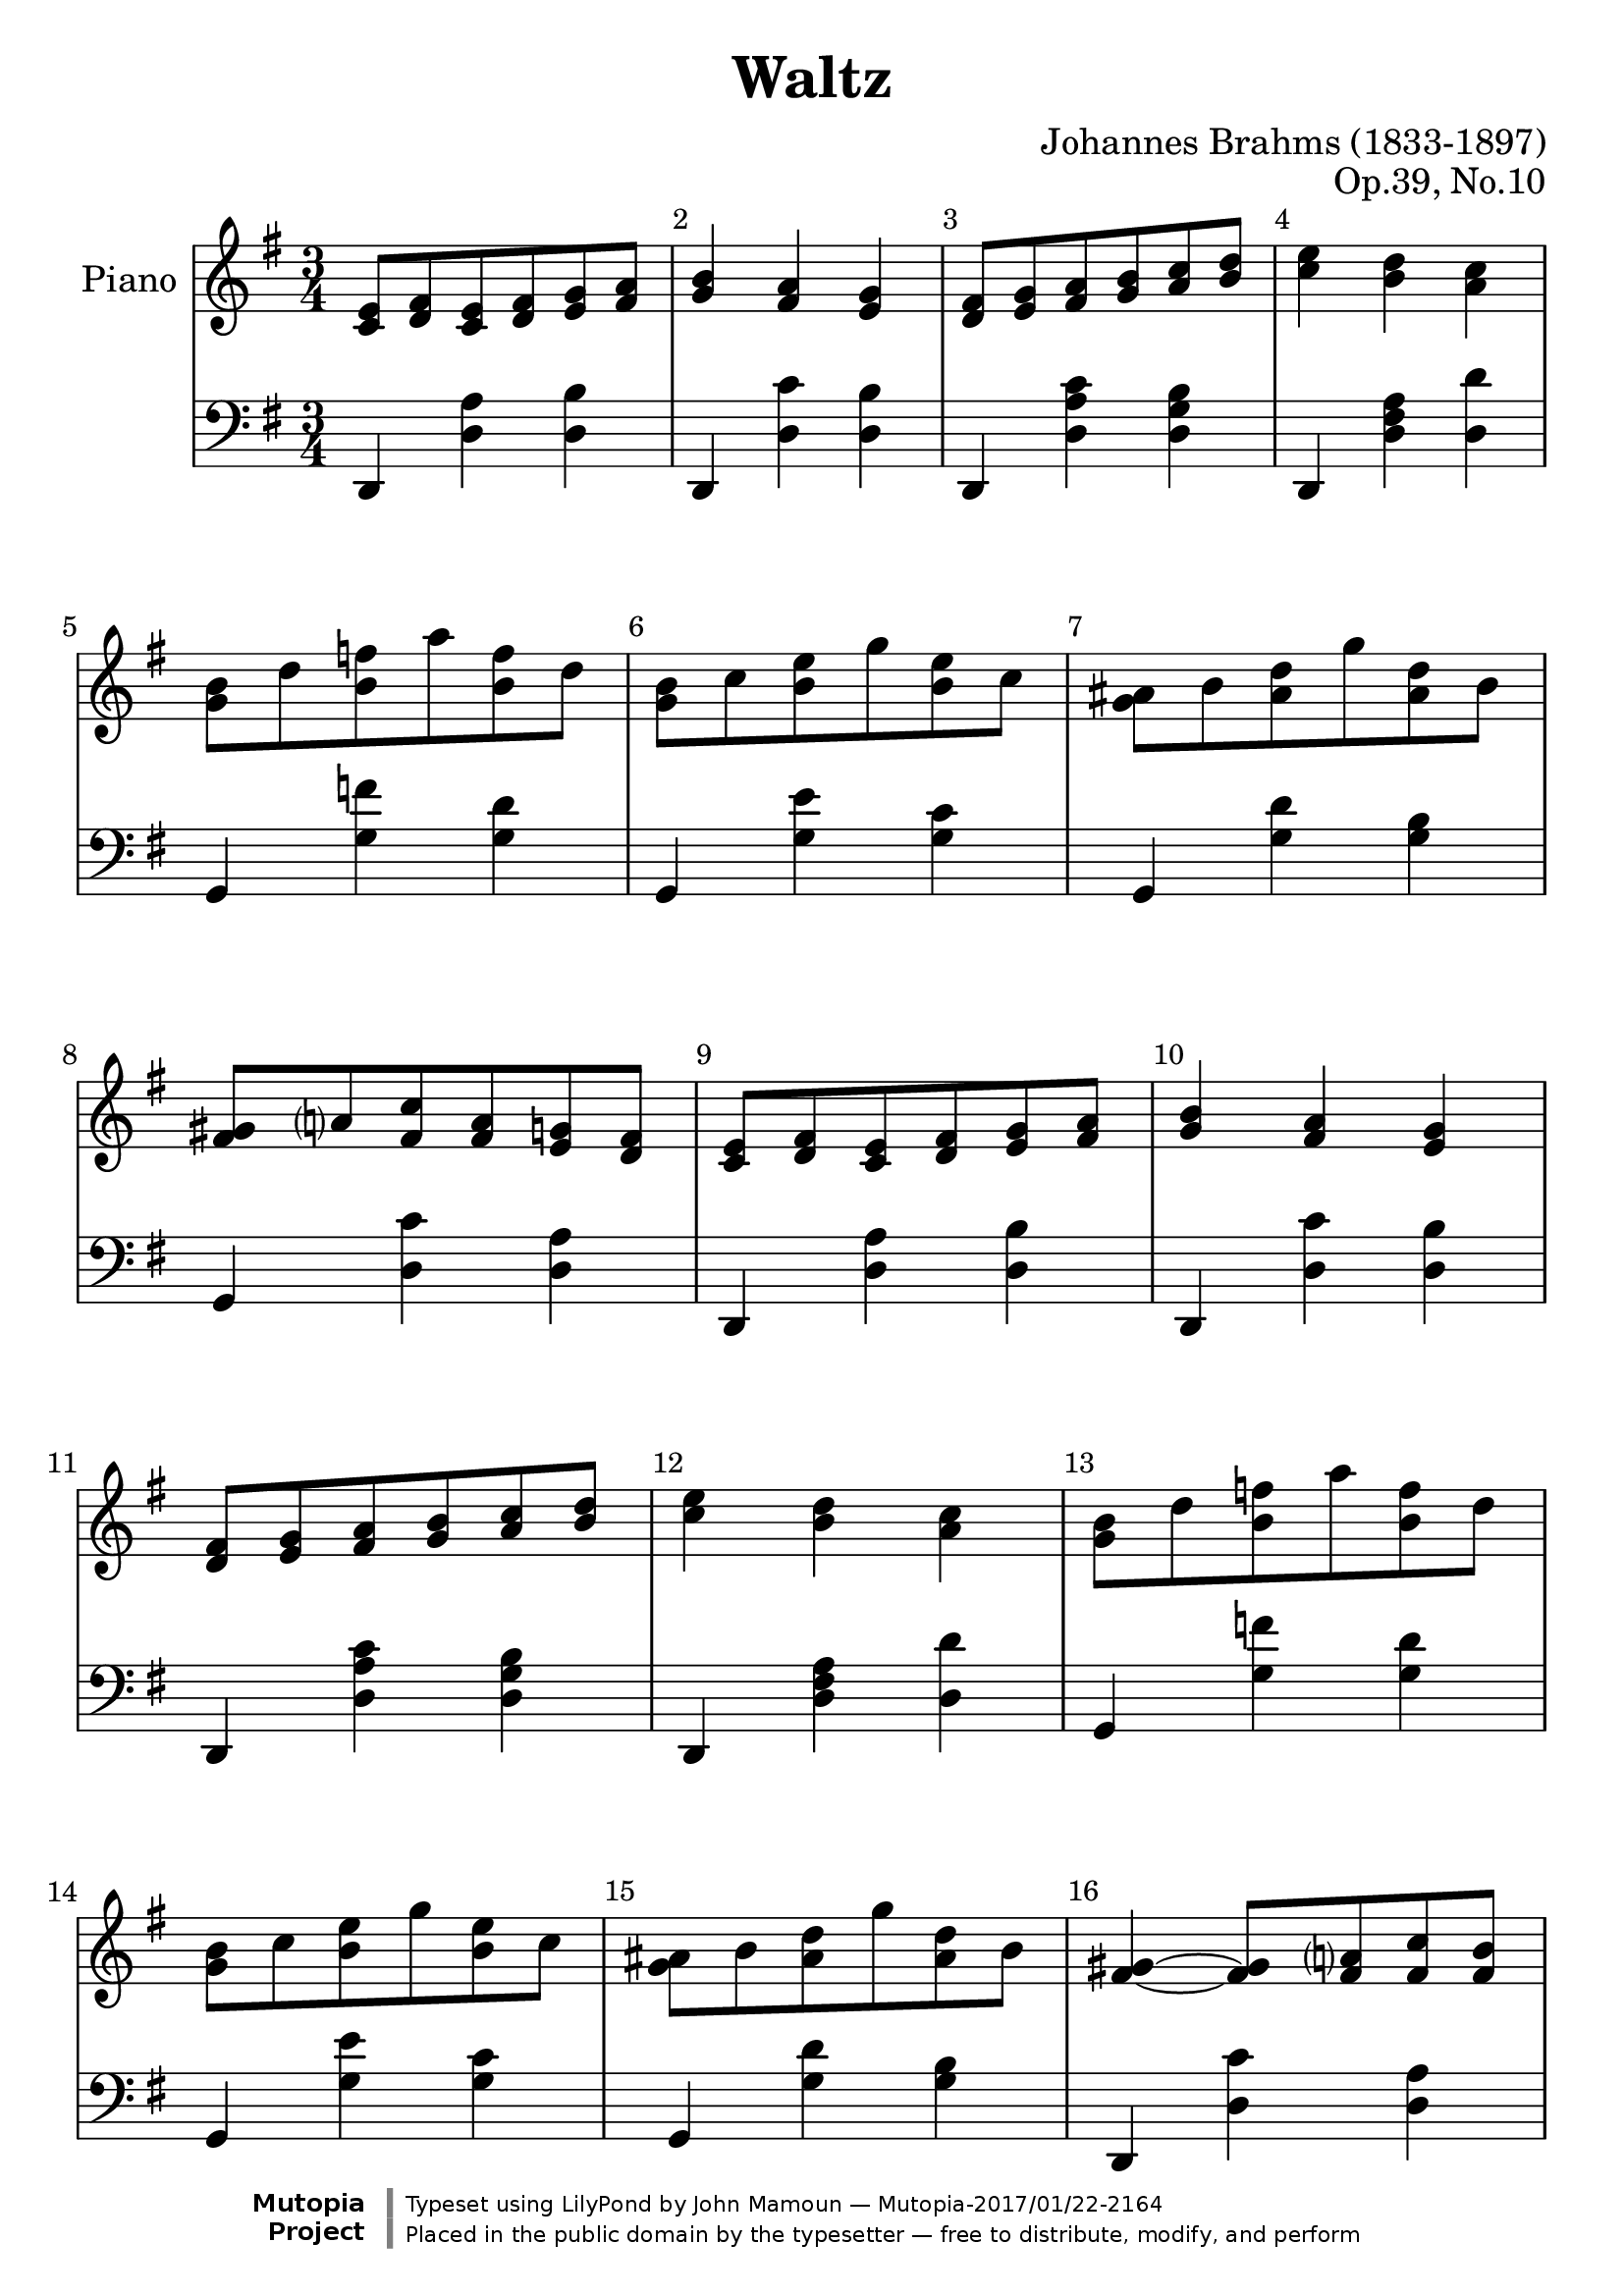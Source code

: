 \version "2.19.49"

\header {
title = "Waltz"  composer = "Johannes Brahms (1833-1897)"
opus = "Op.39, No.10"
mutopiatitle = "Waltz No. 10"
mutopiacomposer = "BrahmsJ"
mutopiaopus = "Op. 39"
mutopiainstrument = "Piano"
date = "19th C"
source = "Winterthur & Leipzig: J. Rieter-Biedermann c.1866"
style = "Romantic"
license = "Public Domain"
maintainer = "John Mamoun"
maintainerEmail = ""
maintainerWeb = ""
lastupdated = "2017/Jan/13"

 footer = "Mutopia-2017/01/22-2164"
 copyright = \markup {\override #'(font-name . "DejaVu Sans, Bold") \override #'(baseline-skip . 0) \right-column {\with-url #"http://www.MutopiaProject.org" {\abs-fontsize #9  "Mutopia " \concat {\abs-fontsize #12 \with-color #white \char ##x01C0 \abs-fontsize #9 "Project "}}}\override #'(font-name . "DejaVu Sans, Bold") \override #'(baseline-skip . 0 ) \center-column {\abs-fontsize #11.9 \with-color #grey \bold {\char ##x01C0 \char ##x01C0 }}\override #'(font-name . "DejaVu Sans,sans-serif") \override #'(baseline-skip . 0) \column { \abs-fontsize #8 \concat {"Typeset using " \with-url #"http://www.lilypond.org" "LilyPond " "by " \maintainer " " \char ##x2014 " " \footer}\concat {\concat {\abs-fontsize #8 { "Placed in the " \with-url #"http://creativecommons.org/licenses/publicdomain" "public domain " "by the typesetter " \char ##x2014 " free to distribute, modify, and perform" }}\abs-fontsize #13 \with-color #white \char ##x01C0 }}}
 tagline = ##f
}

#(set-default-paper-size "a4")

\paper {
print-page-number = ##f
 systems-per-page = 5
}
#(set-global-staff-size 24)



AvoiceAA = \relative c'{
    \set Staff.instrumentName = #"Piano"
    \set Staff.shortInstrumentName = #""
    \clef treble
    %staffkeysig
    \key g \major 
    %bartimesig: 
    \time 3/4 
    <c e>8 <d fis> <c e> <d fis> <e g> <fis a>      | % 1
    <g b>4 <fis a> <e g>      | % 2
    <d fis>8 <e g> <fis a> <g b> <a c> <b d>      | % 3
    <c e>4 <b d> <a c>      | % 4
    <g b>8 d' <b f'> a' <b, f'> d      | % 5
    <g, b> c <b e> g' <b, e> c      | % 6
    <g ais> b <ais d> g' <ais, d> b      | % 7
    <fis gis> a <fis c'> <fis a> <e g> <d fis>      | % 8
    <c e> <d fis> <c e> <d fis> <e g> <fis a>      | % 9
    <g b>4 <fis a> <e g>      | % 10
    <d fis>8 <e g> <fis a> <g b> <a c> <b d>      | % 11
    <c e>4 <b d> <a c>      | % 12
    <g b>8 d' <b f'> a' <b, f'> d      | % 13
    <g, b> c <b e> g' <b, e> c      | % 14
    <g ais> b <ais d> g' <ais, d> b      | % 15
    <fis gis>4~ <fis gis>8 <fis a> <fis c'> <fis b>      | % 16
    <fis b> <ais cis> <fis b> <ais cis> <b dis> <cis e>      | % 17
    <dis fis>4 <cis e> <b dis>      | % 18
    <fis b>8 <ais cis> <fis b> <ais cis> <b d> <cis e>      | % 19
    <d fis>4 <cis e> <b d>      | % 20
    <a c>8 <b d> <a c> <b d> <c e> <d fis>      | % 21
    <e g>4 <c e> <a c>      | % 22
    \acciaccatura {b16 c d} <e, c'>4 <d b'>4 <c a'>4      | % 23
    <b g' d'>2 <g' b>4      | % 24
    <fis b>8 <ais cis> <fis b> <ais cis> <b dis> <cis e>      | % 25
    <dis fis>4 <cis e> <b dis>      | % 26
    <fis b>8 <ais cis> <fis b> <ais cis> <b d> <cis e>      | % 27
    <d fis>4 <cis e> <b d>      | % 28
    <a c>8 <b d> <a c> <b d> <c e> <d fis>      | % 29
    <e g>4 <c e> <a c>      | % 30
    \acciaccatura {b16 c d} <e, c'>4 <d b'>4 <c a'>4      | % 31
    <b g'>2 r4 \bar "|." 
}% end of last bar in partorvoice

 

AvoiceBA = \relative c{
 
    \clef bass
    %staffkeysig
    \key g \major 
    %bartimesig: 
    \time 3/4 
    d,4 <d' a'> <d b'>      | % 1
    d, <d' c'> <d b'>      | % 2
    d, <d' a' c> <d g b>      | % 3
    d, <d' fis a> <d d'>      | % 4
    g, <g' f'> <g d'>      | % 5
    g, <g' e'> <g c>      | % 6
    g, <g' d'> <g b>      | % 7
    g, <d' c'> <d a'>      | % 8
    d, <d' a'> <d b'>      | % 9
    d, <d' c'> <d b'>      | % 10
    d, <d' a' c> <d g b>      | % 11
    d, <d' fis a> <d d'>      | % 12
    g, <g' f'> <g d'>      | % 13
    g, <g' e'> <g c>      | % 14
    g, <g' d'> <g b>      | % 15
    d, <d' c'> <d a'>      | % 16
    <dis, dis'> <fis' b> <b,, b'>      | % 17
    <fis fis'> <fis'' b> <b,, b'>      | % 18
    <d d'> <fis' b> <b,, b'>      | % 19
    <fis fis'> <fis'' b> <b,, b'>      | % 20
    <d d'> <d' c'> <d a'>      | % 21
    c, <c' c'> <c e>      | % 22
    d, <d' fis> <d fis>      | % 23
    <g,, g'> <d'' g> r      | % 24
    <ees, ees'> <fis' b> <b,, b'>      | % 25
    <fis fis'> <fis'' b> <b,, b'>      | % 26
    <d d'> <fis' b> <b,, b'>      | % 27
    <fis fis'> <fis'' b> <b,, b'>      | % 28
    <d d'> <d' c'> <d a'>      | % 29
    c, <c' c'> <c e>      | % 30
    d, <d' fis> <d fis>      | % 31
    <g,, g'> <d'' g> r \bar "|." 
}% end of last bar in partorvoice


\score { 
    << 
        \context Staff = ApartA << 
            \context Voice = AvoiceAA \AvoiceAA
        >>


        \context Staff = ApartB << 
            \context Voice = AvoiceBA \AvoiceBA
        >>




      \set Score.skipBars = ##t
      %%\set Score.melismaBusyProperties = #'()
      \override Score.BarNumber.break-visibility = #end-of-line-invisible %%every bar is numbered.!!!
      %% remove previous line to get barnumbers only at beginning of system.
       \accidentalStyle modern-cautionary
      \set Score.markFormatter = #format-mark-box-letters %%boxed rehearsal-marks
       \override Score.TimeSignature.style = #'() %%makes timesigs always numerical
      %% remove previous line to get cut-time/alla breve or common time 
      \set Score.pedalSustainStyle = #'mixed 
       %% make spanners comprise the note it end on, so that there is no doubt that this note is included.
       \override Score.TrillSpanner.bound-details.right.padding = #-2
      \override Score.TextSpanner.bound-details.right.padding = #-1
      %% Lilypond's normal textspanners are too weak:  
      \override Score.TextSpanner.dash-period = #1
      \override Score.TextSpanner.dash-fraction = #0.5
      %% lilypond chordname font, like mscore jazzfont, is both far too big and extremely ugly (olagunde@start.no):
      \override Score.ChordName.font-family = #'roman 
      \override Score.ChordName.font-size =#0 
      %% In my experience the normal thing in printed scores is maj7 and not the triangle. (olagunde):
      \set Score.majorSevenSymbol = \markup {maj7}
  >>

  %% Boosey and Hawkes, and Peters, have barlines spanning all staff-groups in a score,
  %% Eulenburg and Philharmonia, like Lilypond, have no barlines between staffgroups.
  %% If you want the Eulenburg/Lilypond style, comment out the following line:
  \layout {\context {\Score \consists Span_bar_engraver}}
 \midi {
    \tempo 4 = 160
    }
}%% end of score-block 


